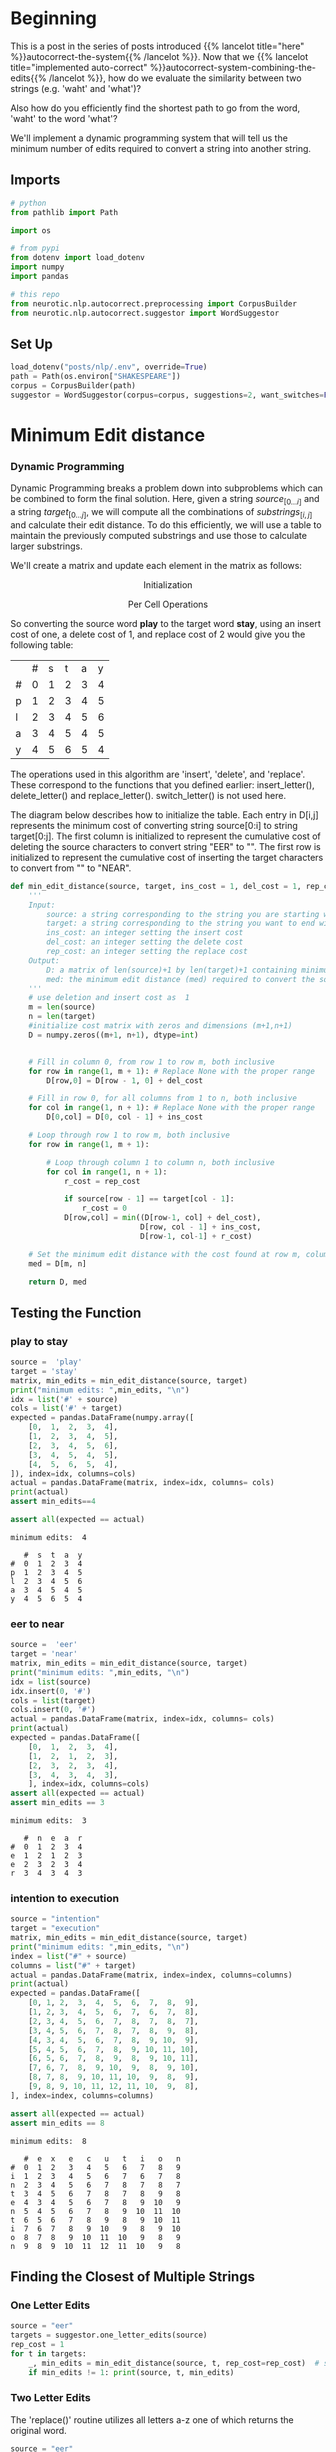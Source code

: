 #+BEGIN_COMMENT
.. title: Autocorrect: Minimum Edit Distance
.. slug: autocorrect-minimum-edit-distance
.. date: 2020-11-07 22:23:42 UTC-08:00
.. tags: nlp,autocorrect,edit distance
.. category: NLP
.. link: 
.. description: Finding the autocorrect word closest to the original.
.. type: text
.. has_math: True
#+END_COMMENT
#+OPTIONS: ^:{}
#+TOC: headlines 3

#+PROPERTY: header-args :session ~/.local/share/jupyter/runtime/kernel-e668b76a-2107-4eb7-8eb7-180f33dc56b9-ssh.json

#+BEGIN_SRC python :results none :exports none
%load_ext autoreload
%autoreload 2
#+END_SRC
* Beginning
  This is a post in the series of posts introduced {{% lancelot title="here" %}}autocorrect-the-system{{% /lancelot %}}. Now that we {{% lancelot title="implemented auto-correct" %}}autocorrect-system-combining-the-edits{{% /lancelot %}}, how do we evaluate the similarity between two strings (e.g. 'waht' and 'what')?

  Also how do you efficiently find the shortest path to go from the word, 'waht' to the word 'what'?

 We'll implement a dynamic programming system that will tell us the minimum number of edits required to convert a string into another string.
** Imports
#+begin_src python :results none
# python
from pathlib import Path

import os

# from pypi
from dotenv import load_dotenv
import numpy
import pandas

# this repo
from neurotic.nlp.autocorrect.preprocessing import CorpusBuilder
from neurotic.nlp.autocorrect.suggestor import WordSuggestor
#+end_src
** Set Up
#+begin_src python :results none
load_dotenv("posts/nlp/.env", override=True)
path = Path(os.environ["SHAKESPEARE"])
corpus = CorpusBuilder(path)
suggestor = WordSuggestor(corpus=corpus, suggestions=2, want_switches=False)
#+end_src
* Minimum Edit distance
*** Dynamic Programming
Dynamic Programming breaks a problem down into subproblems which can be combined to form the final solution. Here, given a string \(source_{[0 \ldots i]}\) and a string \(target_{[0 \ldots j]}\), we will compute all the combinations of \(substrings_{[i, j]}\) and calculate their edit distance. To do this efficiently, we will use a table to maintain the previously computed substrings and use those to calculate larger substrings.

We'll create a matrix and update each element in the matrix as follows:  

\[
\text{Initialization}
\]

\begin{align}
D[0,0] &= 0 \\
D[i,0] &= D[i-1,0] + del\_cost(source[i]) \tag{4}\\
D[0,j] &= D[0,j-1] + ins\_cost(target[j]) \\
\end{align}

 
\[
\text{Per Cell Operations}
\]

\begin{align}
 D[i,j] =min
 \begin{cases}
 D[i-1,j] + del\_cost\\
 D[i,j-1] + ins\_cost\\
 D[i-1,j-1] + \left\{\begin{matrix}
 rep\_cost; & \textit{if src}[i]\neq tar[j]\\
 0 ; & \textit{if src}[i]=tar[j]
 \end{matrix}\right.
 \end{cases}
 \tag{5}
\end{align}

So converting the source word **play** to the target word **stay**, using an insert cost of one, a delete cost of 1, and replace cost of 2 would give you the following table:

|   | # | s | t | a | y |
| # | 0 | 1 | 2 | 3 | 4 |
| p | 1 | 2 | 3 | 4 | 5 |
| l | 2 | 3 | 4 | 5 | 6 |
| a | 3 | 4 | 5 | 4 | 5 |
| y | 4 | 5 | 6 | 5 | 4 |

 The operations used in this algorithm are 'insert', 'delete', and 'replace'. These correspond to the functions that you defined earlier: insert_letter(), delete_letter() and replace_letter(). switch_letter() is not used here.

 The diagram below describes how to initialize the table. Each entry in D[i,j] represents the minimum cost of converting string source[0:i] to string target[0:j]. The first column is initialized to represent the cumulative cost of deleting the source characters to convert string "EER" to "". The first row is initialized to represent the cumulative cost of inserting the target characters to convert from "" to "NEAR".

# <div style="width:image width px; font-size:100%; text-align:center;"><img src='EditDistInit4.PNG' alt="alternate text" width="width" height="height" style="width:1000px;height:400px;"/> Figure 6 Initializing Distance Matrix</div>     

# Filling in the remainder of the table utilizes the 'Per Cell Operations' in the equation (5) above. Note, the diagram below includes in the table some of the 3 sub-calculations shown in light grey. Only 'min' of those operations is stored in the table in the `min_edit_distance()` function.

# <div style="width:image width px; font-size:100%; text-align:center;"><img src='EditDistFill2.PNG' alt="alternate text" width="width" height="height" style="width:800px;height:400px;"/> Figure 7 Filling Distance Matrix</div>     

# Note that the formula for $D[i,j]$ shown in the image is equivalent to:

\begin{align}
D[i,j] =min
\begin{cases}
D[i-1,j] + del\_cost\\
D[i,j-1] + ins\_cost\\
D[i-1,j-1] + \left\{\begin{matrix}
rep\_cost; & if src[i]\neq tar[j]\\
0 ; & if src[i]=tar[j]
\end{matrix}\right.
\end{cases}
\tag{5}
\end{align}
# 
# The variable `sub_cost` (for substitution cost) is the same as `rep_cost`; replacement cost.  We will stick with the term "replace" whenever possible.

# Below are some examples of cells where replacement is used. This also shows the minimum path from the lower right final position where "EER" has been replaced by "NEAR" back to the start. This provides a starting point for the optional 'backtrace' algorithm below.

# <div style="width:image width px; font-size:100%; text-align:center;"><img src='EditDistExample1.PNG' alt="alternate text" width="width" height="height" style="width:1200px;height:400px;"/> Figure 8 Examples Distance Matrix</div>    

# <a name='ex-11'></a>
# ### Exercise 11
# 
# Again, the word "substitution" appears in the figure, but think of this as "replacement".

# **Instructions**: Implement the function below to get the minimum amount of edits required given a source string and a target string. 

# <details>    
# <summary>
#     <font size="3" color="darkgreen"><b>Hints</b></font>
# </summary>
# <p>
# <ul>
#     <li>The range(start, stop, step) function excludes 'stop' from its output</li>
#     <li><a href="" > words </a> </li>
# </ul>
# </p>
# 

# In[ ]:


#+begin_src python :results none
def min_edit_distance(source, target, ins_cost = 1, del_cost = 1, rep_cost = 2):
    '''
    Input: 
        source: a string corresponding to the string you are starting with
        target: a string corresponding to the string you want to end with
        ins_cost: an integer setting the insert cost
        del_cost: an integer setting the delete cost
        rep_cost: an integer setting the replace cost
    Output:
        D: a matrix of len(source)+1 by len(target)+1 containing minimum edit distances
        med: the minimum edit distance (med) required to convert the source string to the target
    '''
    # use deletion and insert cost as  1
    m = len(source) 
    n = len(target) 
    #initialize cost matrix with zeros and dimensions (m+1,n+1) 
    D = numpy.zeros((m+1, n+1), dtype=int) 
    

    # Fill in column 0, from row 1 to row m, both inclusive
    for row in range(1, m + 1): # Replace None with the proper range
        D[row,0] = D[row - 1, 0] + del_cost
        
    # Fill in row 0, for all columns from 1 to n, both inclusive
    for col in range(1, n + 1): # Replace None with the proper range
        D[0,col] = D[0, col - 1] + ins_cost
        
    # Loop through row 1 to row m, both inclusive
    for row in range(1, m + 1): 
        
        # Loop through column 1 to column n, both inclusive
        for col in range(1, n + 1):
            r_cost = rep_cost
            
            if source[row - 1] == target[col - 1]:
                r_cost = 0
            D[row,col] = min((D[row-1, col] + del_cost),
                             D[row, col - 1] + ins_cost,
                             D[row-1, col-1] + r_cost)
          
    # Set the minimum edit distance with the cost found at row m, column n
    med = D[m, n]
    
    return D, med
#+end_src
** Testing the Function
*** play to stay
#+begin_src python :results output :exports both
source =  'play'
target = 'stay'
matrix, min_edits = min_edit_distance(source, target)
print("minimum edits: ",min_edits, "\n")
idx = list('#' + source)
cols = list('#' + target)
expected = pandas.DataFrame(numpy.array([
    [0,  1,  2,  3,  4],
    [1,  2,  3,  4,  5],
    [2,  3,  4,  5,  6],
    [3,  4,  5,  4,  5],
    [4,  5,  6,  5,  4],
]), index=idx, columns=cols)
actual = pandas.DataFrame(matrix, index=idx, columns= cols)
print(actual)
assert min_edits==4

assert all(expected == actual)
#+end_src

#+RESULTS:
: minimum edits:  4 
: 
:    #  s  t  a  y
: #  0  1  2  3  4
: p  1  2  3  4  5
: l  2  3  4  5  6
: a  3  4  5  4  5
: y  4  5  6  5  4

*** eer to near
#+begin_src python :results output :exports both
source =  'eer'
target = 'near'
matrix, min_edits = min_edit_distance(source, target)
print("minimum edits: ",min_edits, "\n")
idx = list(source)
idx.insert(0, '#')
cols = list(target)
cols.insert(0, '#')
actual = pandas.DataFrame(matrix, index=idx, columns= cols)
print(actual)
expected = pandas.DataFrame([
    [0,  1,  2,  3,  4],
    [1,  2,  1,  2,  3],
    [2,  3,  2,  3,  4],
    [3,  4,  3,  4,  3],
    ], index=idx, columns=cols)
assert all(expected == actual)
assert min_edits == 3
#+end_src

#+RESULTS:
: minimum edits:  3 
: 
:    #  n  e  a  r
: #  0  1  2  3  4
: e  1  2  1  2  3
: e  2  3  2  3  4
: r  3  4  3  4  3
*** intention to execution
#+begin_src python :results output :exports both
source = "intention"
target = "execution"
matrix, min_edits = min_edit_distance(source, target)
print("minimum edits: ",min_edits, "\n")
index = list("#" + source)
columns = list("#" + target)
actual = pandas.DataFrame(matrix, index=index, columns=columns)
print(actual)
expected = pandas.DataFrame([
    [0, 1, 2,  3,  4,  5,  6,  7,  8,  9],
    [1, 2, 3,  4,  5,  6,  7,  6,  7,  8],
    [2, 3, 4,  5,  6,  7,  8,  7,  8,  7],
    [3, 4, 5,  6,  7,  8,  7,  8,  9,  8],
    [4, 3, 4,  5,  6,  7,  8,  9, 10,  9],
    [5, 4, 5,  6,  7,  8,  9, 10, 11, 10],
    [6, 5, 6,  7,  8,  9,  8,  9, 10, 11],
    [7, 6, 7,  8,  9, 10,  9,  8,  9, 10],
    [8, 7, 8,  9, 10, 11, 10,  9,  8,  9],
    [9, 8, 9, 10, 11, 12, 11, 10,  9,  8],
], index=index, columns=columns)

assert all(expected == actual)
assert min_edits == 8
#+end_src

#+RESULTS:
#+begin_example
minimum edits:  8 

   #  e  x   e   c   u   t   i   o   n
#  0  1  2   3   4   5   6   7   8   9
i  1  2  3   4   5   6   7   6   7   8
n  2  3  4   5   6   7   8   7   8   7
t  3  4  5   6   7   8   7   8   9   8
e  4  3  4   5   6   7   8   9  10   9
n  5  4  5   6   7   8   9  10  11  10
t  6  5  6   7   8   9   8   9  10  11
i  7  6  7   8   9  10   9   8   9  10
o  8  7  8   9  10  11  10   9   8   9
n  9  8  9  10  11  12  11  10   9   8
#+end_example
** Finding the Closest of Multiple Strings
*** One Letter Edits

#+begin_src python :results output :exports both
source = "eer"
targets = suggestor.one_letter_edits(source)
rep_cost = 1
for t in targets:
    _, min_edits = min_edit_distance(source, t, rep_cost=rep_cost)  # set ins, del, sub costs all to one
    if min_edits != 1: print(source, t, min_edits)
#+end_src

#+RESULTS:

# **Expected Results**  
# ```CPP
# (empty)
# ```
*** Two Letter Edits
The 'replace()' routine utilizes all letters a-z one of which returns the original word.

#+begin_src python :results output :exports both
source = "eer"
targets = suggestor.two_letter_edits(source)
for t in targets:
    _, min_edits = min_edit_distance(source, t,rep_cost=rep_cost)
    if min_edits != 2 and min_edits != 1: print(source, t, min_edits)
#+end_src

#+RESULTS:
: eer eer 0

# **Expected Results**  
# ```CPP
# eer eer 0
# ```

We have to allow single edits here because some two_edits will restore a single edit.

* End
  The next post will be about {{% lancelot title="implementing backtrace" %}}autocorrect-minimum-edit-distance-backtrace{{% /lancelot %}} to find the shortest path to the minimum edit distance.
  
** A Class-Based Minimum Edit Distance
#+begin_src python :tangle ../../neurotic/nlp/autocorrect/distance.py :exports none
<<distance-imports>>

<<distance-class>>

    <<distance-rows>>

    <<distance-columns>>

    <<distance-table>>

    <<distance-frame>>

    <<distance-minimum>>

    <<distance-string>>
#+end_src
*** Imports
#+begin_src python :noweb-ref distance-imports
# pypi
from tabulate import tabulate

import attr
import numpy
import pandas
#+end_src
*** The Minimum Edit Distance
#+begin_src python :noweb-ref distance-class
@attr.s(auto_attribs=True)
class MinimumEdits:
    """Calculates the minimum edit distance between two strings

    Uses the Levenshtein distance

    Args:
     source: the starting string
     target: what to transform the source to
     insertion_cost: how much inserting a character costs
     deletion_cost: how much deleting a character costs
     replacement_cost: how much swapping out a character costs
     table_format: tabluate table format for printing table
    """
    source: str
    target: str
    insertion_cost: int=1
    deletion_cost: int=1
    replacement_cost: int=2
    table_format: str="orgtbl"
    _rows: int=None
    _columns: int=None
    _distance_table: numpy.ndarray=None
    _distance_frame: pandas.DataFrame=None
    _minimum_distance: int=None
    _backtrace: list=None
#+end_src
*** Rows
#+begin_src python :noweb-ref distance-rows
@property
def rows(self) -> int:
    """Rows in the table"""
    if self._rows is None:
        self._rows = len(self.source)
    return self._rows
#+end_src
*** Columns
#+begin_src python :noweb-ref distance-columns
@property
def columns(self) -> int:
    """Number of columns for the table"""
    if self._columns is None:
        self._columns = len(self.target)
    return self._columns
#+end_src
*** The Table
#+begin_src python :noweb-ref distance-table
@property
def distance_table(self) -> numpy.ndarray:
    """Table of edit distances"""
    if self._distance_table is None:
        self._distance_table = numpy.zeros((self.rows + 1, self.columns + 1),
                                           dtype=int)
        # initialize the first row
        for row in range(1, self.rows + 1):
            self._distance_table[row, 0] = (self._distance_table[row - 1, 0]
                                            + self.deletion_cost)
        # initialize the first column
        for column in range(1, self.columns + 1):
            self._distance_table[0, column] = (self._distance_table[0, column-1]
                                               + self.insertion_cost)
        
        for row in range(1, self.rows + 1):
            one_row_back = row - 1
            for column in range(1, self.columns + 1):
                one_column_back = column - 1
                replacement_cost = (
                    0 if self.source[one_row_back] == self.target[one_column_back]
                    else self.replacement_cost)
                self._distance_table[row, column] = min(
                    (self._distance_table[one_row_back, column]
                     + self.deletion_cost),
                     (self._distance_table[row, one_column_back]
                      + self.insertion_cost),
                    (self._distance_table[one_row_back, one_column_back]
                     + replacement_cost))
    return self._distance_table
#+end_src
*** Distance Frame
#+begin_src python :noweb-ref distance-frame
@property
def distance_frame(self) -> pandas.DataFrame:
    """pandas dataframe of the distance table"""
    if self._distance_frame is None:
        self._distance_frame = pandas.DataFrame(
            self.distance_table,
            index= list("#" + self.source),
            columns = list("#" + self.target),
        )
    return self._distance_frame
#+end_src    
*** Minimum Distance
#+begin_src python :noweb-ref distance-minimum
@property
def minimum_distance(self) -> int:
    """The minimum edit distance from source to target"""
    if self._minimum_distance is None:
        self._minimum_distance = self.distance_table[
            self.rows, self.columns]
    return self._minimum_distance
#+end_src
*** Distance String
#+begin_src python :noweb-ref distance-string
def __str__(self) -> str:
    """tabluate version of distance frame

    Returns:
     table formatted string of distance table
    """
    return tabulate(self.distance_frame, headers="keys", tablefmt=self.table_format)
#+end_src        
** Test Out the Minimum Distance
#+begin_src python :results none
from neurotic.nlp.autocorrect.distance import MinimumEdits

SOURCE, TARGET = "cow", "dog"
editor = MinimumEdits(source=SOURCE, target=TARGET)
assert editor.rows == len(SOURCE)
assert editor.columns == len(TARGET)

assert editor.distance_table.shape == (len(SOURCE) + 1, len(TARGET) + 1)
assert (editor.distance_table[:, 0] == numpy.arange(editor.rows + 1, dtype=int)).all()
assert (editor.distance_table[0, :] == numpy.arange(editor.columns + 1, dtype=int)).all()
assert (editor.distance_table == numpy.array([[0, 1, 2, 3],
                                              [1, 2, 3, 4],
                                              [2, 3, 2, 3],
                                              [3, 4, 3, 4]])).all()
assert editor.minimum_distance == 4
#+end_src

#+begin_src python :results none
editor = MinimumEdits(source="play", target="stay")
assert editor.minimum_distance == 4
#+end_src

#+begin_src python :results none
editor = MinimumEdits(source="eer", target="near")
assert editor.minimum_distance == 3
#+end_src

#+begin_src python :results none
editor = MinimumEdits(source="intention", target="execution")
assert editor.minimum_distance == 8
#+end_src

#+begin_src python :results output :exports both
print(editor.distance_frame)
#+end_src

#+RESULTS:
:    #  d  o  g
: #  0  1  2  3
: c  1  2  3  4
: o  2  3  2  3
: w  3  4  3  4

#+begin_src python :results output :exports both
print(str(editor))
#+end_src

#+RESULTS:
|    |   # |   d |   o |   g |
|----+-----+-----+-----+-----|
| #  |   0 |   1 |   2 |   3 |
| c  |   1 |   2 |   3 |   4 |
| o  |   2 |   3 |   2 |   3 |
| w  |   3 |   4 |   3 |   4 |
